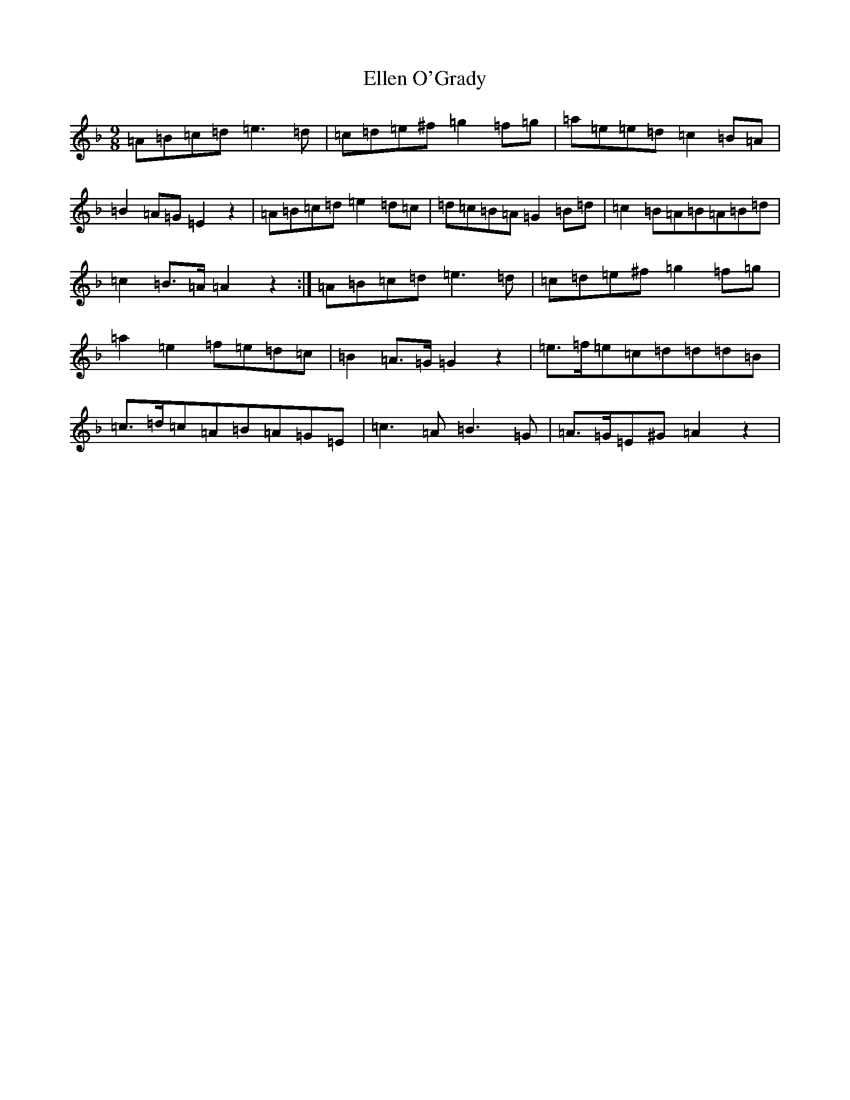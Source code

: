 X: 11999
T: Ellen O'Grady
S: https://thesession.org/tunes/377#setting13201
Z: E Mixolydian
R: slip jig
M: 9/8
L: 1/8
K: C Mixolydian
=A=B=c=d=e3=d|=c=d=e^f=g2=f=g|=a=e=e=d=c2=B=A|=B2=A=G=E2z2|=A=B=c=d=e2=d=c|=d=c=B=A=G2=B=d|=c2=B=A=B=A=B=d|=c2=B>=A=A2z2:|=A=B=c=d=e3=d|=c=d=e^f=g2=f=g|=a2=e2=f=e=d=c|=B2=A>=G=G2z2|=e>=f=e=c=d=d=d=B|=c>=d=c=A=B=A=G=E|=c3=A=B3=G|=A>=G=E^G=A2z2|